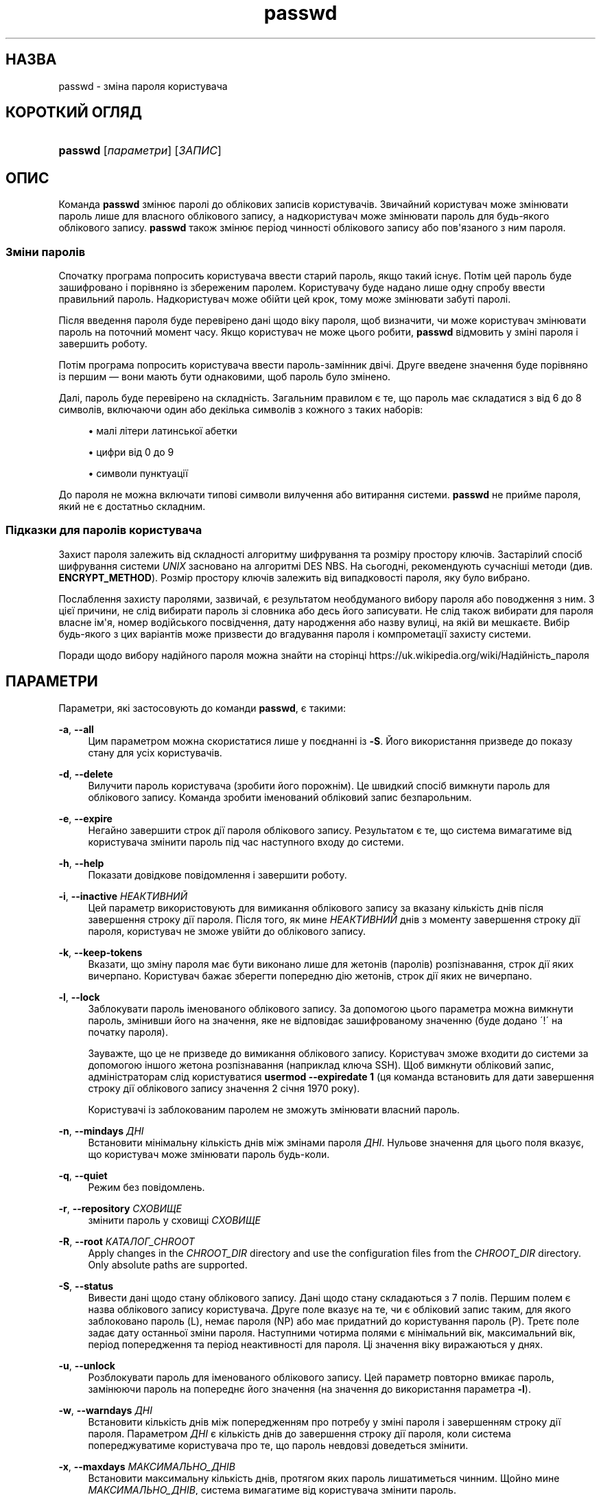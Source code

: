 '\" t
.\"     Title: passwd
.\"    Author: Julianne Frances Haugh
.\" Generator: DocBook XSL Stylesheets vsnapshot <http://docbook.sf.net/>
.\"      Date: 08/11/2022
.\"    Manual: Команди користувача
.\"    Source: shadow-utils 4.13
.\"  Language: Ukrainian
.\"
.TH "passwd" "1" "08/11/2022" "shadow\-utils 4\&.13" "Команди користувача"
.\" -----------------------------------------------------------------
.\" * Define some portability stuff
.\" -----------------------------------------------------------------
.\" ~~~~~~~~~~~~~~~~~~~~~~~~~~~~~~~~~~~~~~~~~~~~~~~~~~~~~~~~~~~~~~~~~
.\" http://bugs.debian.org/507673
.\" http://lists.gnu.org/archive/html/groff/2009-02/msg00013.html
.\" ~~~~~~~~~~~~~~~~~~~~~~~~~~~~~~~~~~~~~~~~~~~~~~~~~~~~~~~~~~~~~~~~~
.ie \n(.g .ds Aq \(aq
.el       .ds Aq '
.\" -----------------------------------------------------------------
.\" * set default formatting
.\" -----------------------------------------------------------------
.\" disable hyphenation
.nh
.\" disable justification (adjust text to left margin only)
.ad l
.\" -----------------------------------------------------------------
.\" * MAIN CONTENT STARTS HERE *
.\" -----------------------------------------------------------------
.SH "НАЗВА"
passwd \- зміна пароля користувача
.SH "КОРОТКИЙ ОГЛЯД"
.HP \w'\fBpasswd\fR\ 'u
\fBpasswd\fR [\fIпараметри\fR] [\fIЗАПИС\fR]
.SH "ОПИС"
.PP
Команда
\fBpasswd\fR
змінює паролі до облікових записів користувачів\&. Звичайний користувач може змінювати пароль лише для власного облікового запису, а надкористувач може змінювати пароль для будь\-якого облікового запису\&.
\fBpasswd\fR
також змінює період чинності облікового запису або пов\*(Aqязаного з ним пароля\&.
.SS "Зміни паролів"
.PP
Спочатку програма попросить користувача ввести старий пароль, якщо такий існує\&. Потім цей пароль буде зашифровано і порівняно із збереженим паролем\&. Користувачу буде надано лише одну спробу ввести правильний пароль\&. Надкористувач може обійти цей крок, тому може змінювати забуті паролі\&.
.PP
Після введення пароля буде перевірено дані щодо віку пароля, щоб визначити, чи може користувач змінювати пароль на поточний момент часу\&. Якщо користувач не може цього робити,
\fBpasswd\fR
відмовить у зміні пароля і завершить роботу\&.
.PP
Потім програма попросить користувача ввести пароль\-замінник двічі\&. Друге введене значення буде порівняно із першим \(em вони мають бути однаковими, щоб пароль було змінено\&.
.PP
Далі, пароль буде перевірено на складність\&. Загальним правилом є те, що пароль має складатися з від 6 до 8 символів, включаючи один або декілька символів з кожного з таких наборів:
.sp
.RS 4
.ie n \{\
\h'-04'\(bu\h'+03'\c
.\}
.el \{\
.sp -1
.IP \(bu 2.3
.\}
малі літери латинської абетки
.RE
.sp
.RS 4
.ie n \{\
\h'-04'\(bu\h'+03'\c
.\}
.el \{\
.sp -1
.IP \(bu 2.3
.\}
цифри від 0 до 9
.RE
.sp
.RS 4
.ie n \{\
\h'-04'\(bu\h'+03'\c
.\}
.el \{\
.sp -1
.IP \(bu 2.3
.\}
символи пунктуації
.RE
.PP
До пароля не можна включати типові символи вилучення або витирання системи\&.
\fBpasswd\fR
не прийме пароля, який не є достатньо складним\&.
.SS "Підказки для паролів користувача"
.PP
Захист пароля залежить від складності алгоритму шифрування та розміру простору ключів\&. Застарілий спосіб шифрування системи
\fIUNIX\fR
засновано на алгоритмі DES NBS\&. На сьогодні, рекомендують сучасніші методи (див\&.
\fBENCRYPT_METHOD\fR)\&. Розмір простору ключів залежить від випадковості пароля, яку було вибрано\&.
.PP
Послаблення захисту паролями, зазвичай, є результатом необдуманого вибору пароля або поводження з ним\&. З цієї причини, не слід вибирати пароль зі словника або десь його записувати\&. Не слід також вибирати для пароля власне ім\*(Aqя, номер водійського посвідчення, дату народження або назву вулиці, на якій ви мешкаєте\&. Вибір будь\-якого з цих варіантів може призвести до вгадування пароля і компрометації захисту системи\&.
.PP
Поради щодо вибору надійного пароля можна знайти на сторінці https://uk\&.wikipedia\&.org/wiki/Надійність_пароля
.SH "ПАРАМЕТРИ"
.PP
Параметри, які застосовують до команди
\fBpasswd\fR, є такими:
.PP
\fB\-a\fR, \fB\-\-all\fR
.RS 4
Цим параметром можна скористатися лише у поєднанні із
\fB\-S\fR\&. Його використання призведе до показу стану для усіх користувачів\&.
.RE
.PP
\fB\-d\fR, \fB\-\-delete\fR
.RS 4
Вилучити пароль користувача (зробити його порожнім)\&. Це швидкий спосіб вимкнути пароль для облікового запису\&. Команда зробити іменований обліковий запис безпарольним\&.
.RE
.PP
\fB\-e\fR, \fB\-\-expire\fR
.RS 4
Негайно завершити строк дії пароля облікового запису\&. Результатом є те, що система вимагатиме від користувача змінити пароль під час наступного входу до системи\&.
.RE
.PP
\fB\-h\fR, \fB\-\-help\fR
.RS 4
Показати довідкове повідомлення і завершити роботу\&.
.RE
.PP
\fB\-i\fR, \fB\-\-inactive\fR \fIНЕАКТИВНИЙ\fR
.RS 4
Цей параметр використовують для вимикання облікового запису за вказану кількість днів після завершення строку дії пароля\&. Після того, як мине
\fIНЕАКТИВНИЙ\fR
днів з моменту завершення строку дії пароля, користувач не зможе увійти до облікового запису\&.
.RE
.PP
\fB\-k\fR, \fB\-\-keep\-tokens\fR
.RS 4
Вказати, що зміну пароля має бути виконано лише для жетонів (паролів) розпізнавання, строк дії яких вичерпано\&. Користувач бажає зберегти попередню дію жетонів, строк дії яких не вичерпано\&.
.RE
.PP
\fB\-l\fR, \fB\-\-lock\fR
.RS 4
Заблокувати пароль іменованого облікового запису\&. За допомогою цього параметра можна вимкнути пароль, змінивши його на значення, яке не відповідає зашифрованому значенню (буде додано \(aa!\(aa на початку пароля)\&.
.sp
Зауважте, що це не призведе до вимикання облікового запису\&. Користувач зможе входити до системи за допомогою іншого жетона розпізнавання (наприклад ключа SSH)\&. Щоб вимкнути обліковий запис, адміністраторам слід користуватися
\fBusermod \-\-expiredate 1\fR
(ця команда встановить для дати завершення строку дії облікового запису значення 2 січня 1970 року)\&.
.sp
Користувачі із заблокованим паролем не зможуть змінювати власний пароль\&.
.RE
.PP
\fB\-n\fR, \fB\-\-mindays\fR \fIДНІ\fR
.RS 4
Встановити мінімальну кількість днів між змінами пароля
\fIДНІ\fR\&. Нульове значення для цього поля вказує, що користувач може змінювати пароль будь\-коли\&.
.RE
.PP
\fB\-q\fR, \fB\-\-quiet\fR
.RS 4
Режим без повідомлень\&.
.RE
.PP
\fB\-r\fR, \fB\-\-repository\fR \fIСХОВИЩЕ\fR
.RS 4
змінити пароль у сховищі
\fIСХОВИЩЕ\fR
.RE
.PP
\fB\-R\fR, \fB\-\-root\fR \fIКАТАЛОГ_CHROOT\fR
.RS 4
Apply changes in the
\fICHROOT_DIR\fR
directory and use the configuration files from the
\fICHROOT_DIR\fR
directory\&. Only absolute paths are supported\&.
.RE
.PP
\fB\-S\fR, \fB\-\-status\fR
.RS 4
Вивести дані щодо стану облікового запису\&. Дані щодо стану складаються з 7 полів\&. Першим полем є назва облікового запису користувача\&. Друге поле вказує на те, чи є обліковий запис таким, для якого заблоковано пароль (L), немає пароля (NP) або має придатний до користування пароль (P)\&. Третє поле задає дату останньої зміни пароля\&. Наступними чотирма полями є мінімальний вік, максимальний вік, період попередження та період неактивності для пароля\&. Ці значення віку виражаються у днях\&.
.RE
.PP
\fB\-u\fR, \fB\-\-unlock\fR
.RS 4
Розблокувати пароль для іменованого облікового запису\&. Цей параметр повторно вмикає пароль, замінюючи пароль на попереднє його значення (на значення до використання параметра
\fB\-l\fR)\&.
.RE
.PP
\fB\-w\fR, \fB\-\-warndays\fR \fIДНІ\fR
.RS 4
Встановити кількість днів між попередженням про потребу у зміні пароля і завершенням строку дії пароля\&. Параметром
\fIДНІ\fR
є кількість днів до завершення строку дії пароля, коли система попереджуватиме користувача про те, що пароль невдовзі доведеться змінити\&.
.RE
.PP
\fB\-x\fR, \fB\-\-maxdays\fR \fIМАКСИМАЛЬНО_ДНІВ\fR
.RS 4
Встановити максимальну кількість днів, протягом яких пароль лишатиметься чинним\&. Щойно мине
\fIМАКСИМАЛЬНО_ДНІВ\fR, система вимагатиме від користувача змінити пароль\&.
.sp
Передавання числа
\fI\-1\fR
у полі
\fIМАКСИМАЛЬНО_ДНІВ\fR
призведе до вилучення перевірки чинності паролів\&.
.RE
.SH "ЗАСТЕРЕЖЕННЯ"
.PP
Перевірка складності пароля може бути різною у різних системах\&. Система вимагатиме вибрати пароль, який буде достатньо складним на думку її розробників\&.
.PP
Можливо, користувачі не зможуть змінити свій пароль у системі, якщо увімкнено NIS, і користувачі не увійшли до сервера NIS\&.
.SH "НАЛАШТУВАННЯ"
.PP
Вказані нижче змінні налаштувань у
/etc/login\&.defs
змінюють поведінку цього інструмента:
.SH "ФАЙЛИ"
.PP
/etc/passwd
.RS 4
Відомості щодо облікових записів користувача\&.
.RE
.PP
/etc/shadow
.RS 4
Відомості щодо захищених облікових записів користувачів\&.
.RE
.PP
/etc/login\&.defs
.RS 4
Налаштування комплексу для роботи з прихованими паролями\&.
.RE
.SH "ЗНАЧЕННЯ ВИХОДУ"
.PP
Команда
\fBpasswd\fR
завершує роботу із такими значеннями:
.PP
\fI0\fR
.RS 4
успіх
.RE
.PP
\fI1\fR
.RS 4
відмовлено у доступі
.RE
.PP
\fI2\fR
.RS 4
некоректне поєднання параметрів
.RE
.PP
\fI3\fR
.RS 4
неочікувана помилка, нічого не виконано
.RE
.PP
\fI4\fR
.RS 4
неочікувана помилка, не вистачає файла
passwd
.RE
.PP
\fI5\fR
.RS 4
файл
passwd
зайнято, повторіть спробу
.RE
.PP
\fI6\fR
.RS 4
некоректний аргумент параметра
.RE
.SH "ДИВ\&. ТАКОЖ"
.PP
\fBchpasswd\fR(8),
\fBpasswd\fR(5),
\fBshadow\fR(5),
\fBlogin.defs\fR(5),
\fBusermod\fR(8)\&.
